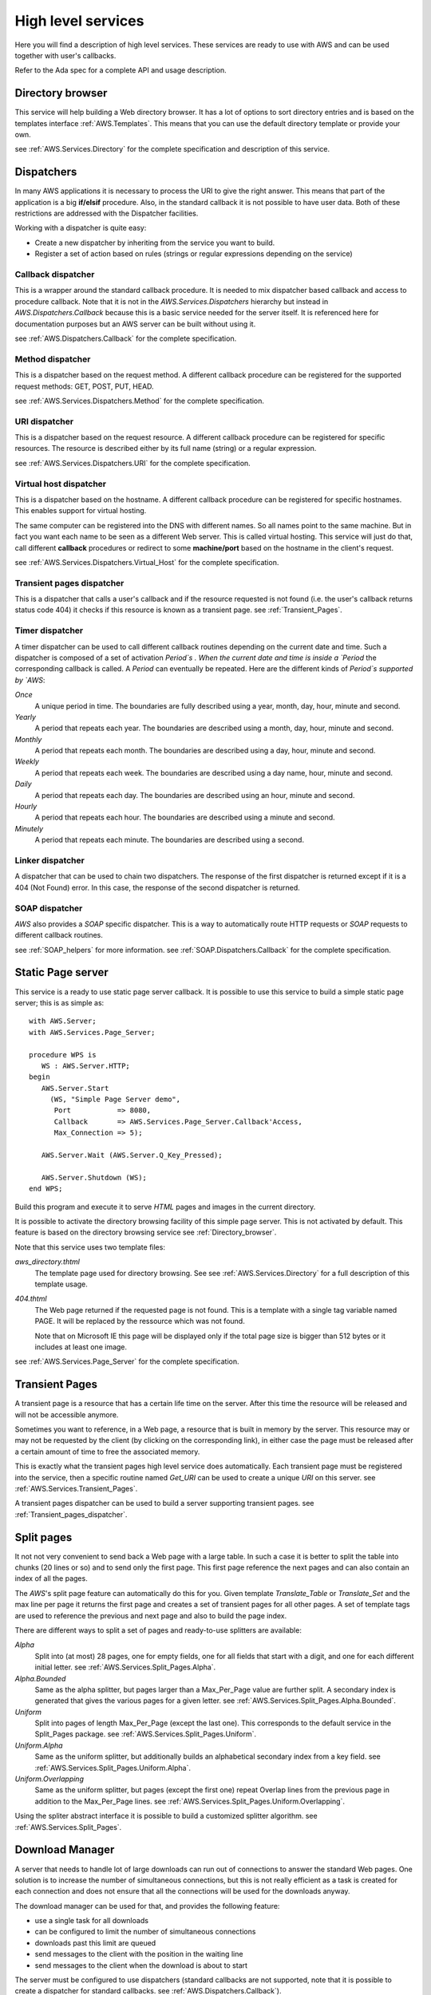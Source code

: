 .. _High_level_services:

.. highlight:: ada

*******************
High level services
*******************

Here you will find a description of high level services. These services are
ready to use with AWS and can be used together with user's callbacks.

Refer to the Ada spec for a complete API and usage description.

.. _Directory_browser:

Directory browser
=================

.. index:: Directory browser

This service will help building a Web directory browser. It has a lot
of options to sort directory entries and is based on the templates
interface :ref:`AWS.Templates`. This means that you can use the
default directory template or provide your own.

see :ref:`AWS.Services.Directory` for the complete specification and description of this service.

.. _Dispatchers:

Dispatchers
===========

.. index:: Dispatchers

In many AWS applications it is necessary to process the URI to give the
right answer. This means that part of the application is a big
**if/elsif** procedure. Also, in the standard callback it is not possible
to have user data. Both of these restrictions are addressed with the
Dispatcher facilities.

Working with a dispatcher is quite easy:

* Create a new dispatcher by inheriting from the service you want
  to build.
* Register a set of action based on rules (strings or regular
  expressions depending on the service)

.. _Callback_dispatcher:

Callback dispatcher
-------------------

.. index:: Dispatchers callback
.. index:: Callback, dispatcher

This is a wrapper around the standard callback procedure. It is needed
to mix dispatcher based callback and access to procedure
callback. Note that it is not in the `AWS.Services.Dispatchers`
hierarchy but instead in `AWS.Dispatchers.Callback` because this is a
basic service needed for the server itself. It is referenced here for
documentation purposes but an AWS server can be built without using it.

see :ref:`AWS.Dispatchers.Callback` for the complete specification.

.. _Method_dispatcher:

Method dispatcher
-----------------

.. index:: Dispatchers method
.. index:: method, dispatcher

This is a dispatcher based on the request method. A different callback
procedure can be registered for the supported request methods: GET,
POST, PUT, HEAD.

see :ref:`AWS.Services.Dispatchers.Method` for the complete specification.

.. _URI_dispatcher:

URI dispatcher
--------------

.. index:: Dispatchers URI
.. index:: URI, dispatcher

This is a dispatcher based on the request resource. A different callback
procedure can be registered for specific resources. The resource is
described either by its full name (string) or a regular expression.

see :ref:`AWS.Services.Dispatchers.URI` for the complete specification.

.. _Virtual_host_dispatcher:

Virtual host dispatcher
-----------------------

.. index:: Dispatchers virtual host
.. index:: virtual host, dispatcher

This is a dispatcher based on the hostname. A different callback
procedure can be registered for specific hostnames. This enables support for
virtual hosting.

The same computer can be registered into the DNS with different
names. So all names point to the same machine. But in fact you want
each name to be seen as a different Web server. This is called virtual
hosting. This service will just do that, call different **callback**
procedures or redirect to some **machine/port** based on the hostname
in the client's request.

see :ref:`AWS.Services.Dispatchers.Virtual_Host` for the complete specification.

.. _Transient_pages_dispatcher:

Transient pages dispatcher
--------------------------

.. index:: Dispatchers Transient pages
.. index:: transient pages, dispatcher

This is a dispatcher that calls a user's callback and if the resource
requested is not found (i.e. the user's callback returns status code
404) it checks if this resource is known as a transient
page. see :ref:`Transient_Pages`.

.. _Timer_dispatcher:

Timer dispatcher
----------------

.. index:: Dispatchers Timer
.. index:: timer, dispatcher

A timer dispatcher can be used to call different callback routines
depending on the current date and time. Such a dispatcher is composed of
a set of activation `Period`s . When the current date and time is
inside a `Period` the corresponding callback is called. A
`Period` can eventually be repeated. Here are the different kinds
of `Period`s supported by `AWS`:

*Once*
  A unique period in time. The boundaries are fully described using a
  year, month, day, hour, minute and second.

*Yearly*
  A period that repeats each year. The boundaries are described using a
  month, day, hour, minute and second.

*Monthly*
  A period that repeats each month. The boundaries are described using a
  day, hour, minute and second.

*Weekly*
  A period that repeats each week. The boundaries are described using a
  day name, hour, minute and second.

*Daily*
  A period that repeats each day. The boundaries are described using an
  hour, minute and second.

*Hourly*
  A period that repeats each hour. The boundaries are described using a
  minute and second.

*Minutely*
  A period that repeats each minute. The boundaries are described using
  a second.

.. _Linker_dispatcher:

Linker dispatcher
-----------------

.. index:: Dispatchers Linker
.. index:: linker, dispatcher

A dispatcher that can be used to chain two dispatchers. The response
of the first dispatcher is returned except if it is a 404 (Not Found)
error. In this case, the response of the second dispatcher is returned.

.. _SOAP_dispatcher:

SOAP dispatcher
---------------

.. index:: Dispatchers SOAP
.. index:: SOAP, dispatcher

`AWS` also provides a `SOAP` specific dispatcher. This is a way to
automatically route HTTP requests or `SOAP` requests to different
callback routines.

see :ref:`SOAP_helpers` for more information.
see :ref:`SOAP.Dispatchers.Callback` for the complete specification.

.. _Static_Page_server:

Static Page server
==================

.. index:: Static Page server
.. index:: Simple Page server
.. index:: Page server

This service is a ready to use static page server callback. It
is possible to use this service to build a simple static page server;
this is as simple as::

 with AWS.Server;
 with AWS.Services.Page_Server;

 procedure WPS is
    WS : AWS.Server.HTTP;
 begin
    AWS.Server.Start
      (WS, "Simple Page Server demo",
       Port           => 8080,
       Callback       => AWS.Services.Page_Server.Callback'Access,
       Max_Connection => 5);

    AWS.Server.Wait (AWS.Server.Q_Key_Pressed);

    AWS.Server.Shutdown (WS);
 end WPS;

Build this program and execute it to serve `HTML` pages and images
in the current directory.

It is possible to activate the directory browsing facility of this
simple page server. This is not activated by default. This feature
is based on the directory browsing service see :ref:`Directory_browser`.

Note that this service uses two template files:

*aws_directory.thtml*
  The template page used for directory browsing. See
  see :ref:`AWS.Services.Directory` for a full description of this
  template usage.

*404.thtml*
  The Web page returned if the requested page is not found. This is a
  template with a single tag variable named PAGE. It will be replaced by
  the ressource which was not found.

  Note that on Microsoft IE this page will be displayed only if the total
  page size is bigger than 512 bytes or it includes at least one image.

see :ref:`AWS.Services.Page_Server` for the complete specification.

.. _Transient_Pages:

Transient Pages
===============

.. index:: transient pages
.. index:: pages, transient

A transient page is a resource that has a certain life time on the
server. After this time the resource will be released and will not be
accessible anymore.

Sometimes you want to reference, in a Web page, a resource that is built
in memory by the server. This resource may or may not be requested by the
client (by clicking on the corresponding link), in either case the page must
be released after a certain amount of time to free the associated memory.

This is exactly what the transient pages high level service does
automatically. Each transient page must be registered into the
service, then a specific routine named `Get_URI` can be used to create
a unique `URI` on this server. see :ref:`AWS.Services.Transient_Pages`.

A transient pages dispatcher can be used to build a server supporting
transient pages. see :ref:`Transient_pages_dispatcher`.

.. _Split_pages:

Split pages
===========

.. index:: split pages
.. index:: pages, split

It not not very convenient to send back a Web page with a large
table. In such a case it is better to split the table into chunks (20
lines or so) and to send only the first page. This first page reference the
next pages and can also contain an index of all the pages.

The `AWS`'s split page feature can automatically do this for
you. Given template `Translate_Table` or `Translate_Set` and the
max line per page it returns the first page and creates a set of
transient pages for all other pages. A set of template tags are used
to reference the previous and next page and also to build the page index.

There are different ways to split a set of pages and ready-to-use
splitters are available:

*Alpha*
  Split into (at most) 28 pages, one for empty fields, one for all fields
  that start with a digit, and one for each different initial letter.
  see :ref:`AWS.Services.Split_Pages.Alpha`.

*Alpha.Bounded*
  Same as the alpha splitter, but pages larger than a Max_Per_Page value
  are further split.
  A secondary index is generated that gives the various pages for a given
  letter. see :ref:`AWS.Services.Split_Pages.Alpha.Bounded`.

*Uniform*
  Split into pages of length Max_Per_Page (except the last one). This
  corresponds to the default service in the Split_Pages package.
  see :ref:`AWS.Services.Split_Pages.Uniform`.

*Uniform.Alpha*
  Same as the uniform splitter, but additionally builds an alphabetical
  secondary index from a key field.
  see :ref:`AWS.Services.Split_Pages.Uniform.Alpha`.

*Uniform.Overlapping*
  Same as the uniform splitter, but pages (except the first one)
  repeat Overlap lines from the previous page in addition to the
  Max_Per_Page lines. see :ref:`AWS.Services.Split_Pages.Uniform.Overlapping`.

Using the spliter abstract interface it is possible to build a
customized splitter algorithm. see :ref:`AWS.Services.Split_Pages`.

.. _Download_Manager:

Download Manager
================

.. index:: Download Manager

A server that needs to handle lot of large downloads can run out of
connections to answer the standard Web pages. One solution is to increase the
number of simultaneous connections, but this is not really efficient
as a task is created for each connection and does not ensure that all
the connections will be used for the downloads anyway.

The download manager can be used for that, and provides the following
feature:

* use a single task for all downloads
* can be configured to limit the number of simultaneous connections
* downloads past this limit are queued
* send messages to the client with the position in the waiting line
* send messages to the client when the download is about to start

The server must be configured to use dispatchers (standard callbacks
are not supported, note that it is possible to create a dispatcher for
standard callbacks. see :ref:`AWS.Dispatchers.Callback`).

To start the download manager you need to pass the main server
dispatcher object. The start routine will return a new dispatcher,
linked with the download server specific dispatcher, that must be used
to start the standard Web server. See the comments in
see :ref:`AWS.Services.Download`.

To queue a download request in the download manager you just need to
create a stream object (can be any kind of stream, see
`AWS.Resources.Streams.*`) for the resource to download.

The download manager needs two templates files:

*aws_download_manager_waiting.thtml*
  This template is used for sending a message to the client when the
  request is on the waiting line. The tags defined in this template file
  are:

  *NAME*
    the name of the resource to download (the filename), this is the
    default filename used for the client side save dialog.

  *RES_URI*
    the URI used to access the resource.

  *POSITION*
    the position in the waiting line (not counting the clients being currently
    served).

*aws_download_manager_start.thtml*
  This template is used for sending a message to the client when the
  download is about to start (the request is out of the waiting
  line). The tags defined in this template file are:

  *NAME*
    as above

  *RES_URI*
    as above

.. highlight:: xml

It is important to note that those templates must be reloaded
periodically. The best way to do that in the context of an `HTML`
document is to use a meta-tag. For example to refresh the page every
two seconds::

 <meta http-equiv="refresh" content="2">

The templates could look like:

*aws_download_manager_waiting.thtml*

::

  <!DOCTYPE HTML PUBLIC "-//W3C//DTD HTML 4.01//EN"
   "http://www.w3.org/TR/html4/strict.dtd">
    <html>
      <head>
        <meta http-equiv="refresh" content="2">
        <title>Download Manager - waiting</title>
      </head>
      <body>
        <p>Waiting for downloading @_NAME_@
        <p>Position in the waiting line @_POSITION_@
      </body>
    </html>

*aws_download_manager_start.thtml*

::

  <!DOCTYPE HTML PUBLIC "-//W3C//DTD HTML 4.01//EN"
   "http://www.w3.org/TR/html4/strict.dtd">
    <html>
      <head>
        <meta http-equiv="refresh" content="2">
        <title>Download Manager - waiting</title>
      </head>
      <body>
        <p>Waiting for downloading @_NAME_@
        <p>The download will start in a moment
      </body>
    </html>

.. _Web_Elements:

Web Elements
============

.. index:: Web Elements

`AWS` provides some components to help in creating nice looking Web
interfaces. It is possible to browse these Web Elements using the
`web_elements` demo. Just launch this Web application from the
demos directory and turn your Web browser to
`http://localhost:2400 <http://localhost:2400>`_.

Currently `AWS` provides:

* Notebooks (based on CSS)
* CSS Menu
* Rounded boxes
* Ajax

All of them are based on templates that can be easily reused in other
applications. The first three are best described by the Web Elements
demos as they are 100% design. The `Ajax` one is a bit more complex, we
will present its use in the following section.

.. _Installation:

Installation
------------

.. index:: we_icons
.. index:: we_js

To ease integration we have used the following design:

* Sub-directories found in the `AWS`'s web_elements directory
  are self contained. The content must be copied into the project. Note
  that the icons and javascripts directories contain the
  icons and javascripts code shared by all web elements and must also be
  copied, see below.

* Each graphic elements (icons) is referenced in the templates with the
  alias `/we_icons/<icon_name>`. So users must provide the right alias
  ("`/we_icons/`") in the  Web server.

* Each JavaScripts code is referenced in the templates with the
  alias `/we_js/<script>`. So users must provide the right alias
  (`"/we_js/"`) in the  Web server.

.. _Ajax:

Ajax
----

.. index:: Ajax
.. index:: aws_action_replace.tjs
.. index:: aws_action_clear.tjs

First of all, `Ajax` stand for
*Asynchronous JavaScript language and XML*, and is not well defined
at the moment. `Ajax` is on one side able to send HTTP requests
to the Web server and on the other side able to manipulate directly the Web
browser's `DOM` tree. On the `DOM` it can add, remove or
replace `XML` nodes. So, it is possible to change the content of
a Web page without reloading it from the server.

Most importantly, `Ajax` changes the way Web applications are
thought from **page** based to **event** based.

As implemented in `AWS`, `Ajax` support comes as a set of
`JavaScript` templates. Using those templates there is no need to
know `JavaScript` (except for the `JavaScript` event names) and it
makes `Ajax` programming easier. Two actions are provided,
one for replacing and another for clearing part of a web page's content.

.. _Steps_to_do_Ajax:

Steps to do Ajax
^^^^^^^^^^^^^^^^

What are the steps to do `Ajax` ?

Remember, do not think about a Web page but rather a specific widget
(`HTML` fragments) with an associated event and action.

* Include the AWS/Ajax support file

  This is the `AWS/Ajax` runtime, it contains `JavaScript`
  code needed for the `AWS/Ajax` support.

* Create the Web widgets/forms

  There is nothing special here, use your favorite Web designer tool.

* Create the Web area

  Using some `HTML` <div> tags we create areas where we will place
  `HTML` fragments later. For example when clicking on a button
  (described above) in our Web interface we want to display a new form
  in this area.

* Name the widgets/forms/area using the id="name" attribute

  Give a different name to the widgets using id="name". This name will
  later be used to identify the widgets on which the event and
  corresponding action must be placed. We do not want to clutter the Web
  design with `JavaScript` code like `onclick="dothis()"` or
  `onchange="dothat()"`.

* Add the proper event/action to the widgets using the AWS/Ajax templates

  This is the interresting part. At this point we link events/actions
  to the widgets and specify in which area the results sent by the
  server will be placed.

This is not the only way to do `Ajax`, but a simple
approach that works well with the `AWS/Ajax` templates.

.. _Basic_Ajax_support:

Basic Ajax support
^^^^^^^^^^^^^^^^^^

This section describes the `AWS/Ajax` support where the answer from the
server is an `HTML` fragment. This basic support is designed to
be used for migration of a Web server to `Ajax`. For new
applications, it is worth considering using the XML based Ajax support,
see :ref:`XML_based_Ajax`.

Let's have a very simple example:

* The AWS/Ajax runtime support

  ::

   @@INCLUDE@@@ aws.tjs

  Must be included into every Web page's `<head>` tag.

* The widget: a button

  ::

   <input id="clickme" type="button" value="Clik Me">

* The result area: a div

  ::

   <div id="placeholder">... result here ...</div>

* The AWS/Ajax

  ::

   @@INCLUDE@@ aws_action_replace.tjs onclick clickme placeholder

  Basically it places an **onclick** attribute (the event) in the `HTML`
  `<input>` identified as **clickme** (the action) above. Here is
  what happens when the button is clicked:

  * the "/onclick$clickme" HTTP request is sent to the server
  * asynchronously waits for the answer, when received places the
    message body into the `<div>` **placeholder**.

.. highlight:: ada

On the server side the code would look like this::

 function Callback (Request : in Status.Data) return Response.Data is
    URI : constant String := Status.URI (Request);
 begin
    if URI = "/clickme" then
       return Response.Build (MIME.Text_HTML, "you click me!");
    ...

So when the button is clicked the string **"you click me!"** will replace
the **"... result here ..."** string of the place holder div above.

This is a simple and very limited example as there is no parameter
passed to the `HTTP` request. In real Web applications it is necessary
to send a context with the request. This can be either the value of
other widgets or all values of widgets' form.

.. highlight:: xml

References to widgets or forms can be passed to the
:file:`aws_action_replace.tjs` template starting with the 5th
parameter::

 <input id="field" type="text" value="default value">

 ...

 @@INCLUDE@@ aws_action_replace.tjs (onclick clickme placeholder 5=>field)

or::

 <form id="small_form" name="small_form">
 ...
 </form>

 @@INCLUDE@@ aws_action_replace.tjs (onclick clickme placeholder 5=>*mall_form)

Note that the `onclick` event is only one of the possible
`JavaScript` event on a `button`. It is possible to used
any supported event, for example on an `HTML` `<select>` widget
it is common to map the action to the `onchange` event.

`AWS` also provides support for clearing an area or a widget
content (like an input)::

 @@INCLUDE@@ aws_action_clear.tjs (onclick, clear, field)

This simple action adds the **onclick** event to the **clear** button
to erase the content of the **field** widget.

.. _XML_based_Ajax:

XML based Ajax
^^^^^^^^^^^^^^

In many cases you'll want to update and/or clear multiple areas in your
Web interface. With the templates above only a single action is
possible. `AWS` provides support for `XML` based answers. In
this `XML` documents it is possible to:

* replace an area with a new content::

   <replace id="item_id">new text</replace>

* clear an area::

   <clear id="item_id"/>

* add an item into a select widget::

   <select action="add" id="item_id"
           option_value="value" option_content="content"/>

* remove an item from a select widget::

   <select action="delete" id="item_id" option_value="value"/>

* select a specific item in a select widget::

   <select action="select" id="item_id" option_value="value"/>

* clear a select widget (remove all items)::

   <select action="clear" id="item_id"/>

* select a radio button::

   <radio action="select" id="item_id"/>

* check a checkbox::

   <check action="select" id="item_id"/>

* clear a checkbox::

   <check action="clear" id="item_id"/>

* call another URL::

   <get url="http://thishost/action">
     <parameters value="name=Ajax"/>
     <field id="input1"/>
   </get>

  This will send the following request::

   http://thishost/action?name=Ajax&input1=<val_input1>

  Where **val_input1** is the current value of the **input1** input
  widget. The result must be an `XML/Ajax` document that will be parsed.

* make a list sortable::

   <make_sortable>
     <list id="firstlist"/>
     <list id="secondlist"/>
   </make_sortable>

  Here **firstlist** and **secondlist** are **id** of `UL` elements. It is
  possible to specified as many list id as needed. A drag and drop is
  then possible for all elements in those lists. It is then possible to
  reference such list by passing the list id as a field to the
  template. Items on those list will be serialized and passed to the `AWS`
  callback. Note that for the serialization to work properly, each
  `LI` elements must be given the id of the list and then the value
  we want to pass::

   <ul id="firstlist">
     <li id="firstlist_red">Red</li>
     <li id="firstlist_green">Green</li>
     <li id="firstlist_blue">Blue</li>
   </ul>

  The serialization will send each value on this list using a
  multi-valued parameter named **firstlist[]**::

   http://server?firstlist[]=red&firstlist[]=green&firstlist[]=blue

* make a list not sortable::

   <destroy_sortable>
     <list id="firstlist"/>
     <list id="secondlist"/>
   </destroy_sortable>

  Remove the sortable properly from the specified lists.

* redirect to another URL::

   <location url="http://thishost/go_there"/>

  Redirect the browser to the specified URL.

* refresh the current page::

   <refresh/>

  Refresh the current page as if the Web Browser refresh button was pressed.

* add a CSS style to a given node::

   <apply_style id="node_id">
     <attribute id="display" value="none"/>
   </apply_style>

  Add the CSS style `display:none` to the **node_id** element. It
  is possible to specify multiple attributes if needed.

* make an entry disabled or enabled::

   <disabled id="item_id" value="true/false"/>

* make an entry read-only or writable::

   <read_only id="item_id" value="true/false"/>

* reset a form::

   <reset id="form_id"/>

Here is an example of such XML document::

 <?xml version="1.0" encoding="UTF-8" ?>
 <response>
   <replace id="xml_status_bar">Fill Widgets...</replace>
   <replace id="text1">Response from XML</replace>
   <replace id="text2">Another response for text2</replace>
   <replace id="input1">tag is input1</replace>
   <replace id="input2">tag is input2</replace>
   <select action="add" id="xmlsel" option_value="one" option_content="1"/>
   <select action="add" id="xmlsel" option_value="two" option_content="2"/>
   <select action="add" id="xmlsel" option_value="three" option_content="3"/>
   <select action="select" id="xmlsel" option_value="two"/>
   <radio action="select" id="radio1"/>
   <check action="select" id="check1"/>
   <check action="select" id="check3"/>
   <check action="clear" id="check2"/>
 </response>

To register an `Ajax` action to a specific tag id a macro can be
used. It is named `JS_ACTION` and defined in :file:`ajax_api.tjs`.
The usage is similar to what is described in the previous section
(see :ref:`Basic_Ajax_support`) except that in this case we use a macro
instead of an include file and we do not have to pass the placeholder.

Let's revisit the first example above to use the `XML`
`Ajax` support.

* The AWS/Ajax runtime support::

   @@INCLUDE@@@ aws.tjs

  Must be included in every Web page's `<head>` tag.

* The AWS/Ajax API::

   @@INCLUDE@@@ ajax_api.tjs

  Must be included at least once during an application life-time. It
  gives access to the `JS_ACTION` macro.

* The widget: a button::

   <input id="clickme" type="button" value="Clik Me">

* The result area: a div::

   <div id="placeholder">... result here ...</div>

* The AWS/Ajax::

   @_JS_ACTION(onclick, clickme)_@

  Basically it places an **onclick** attribute (the event) in the `HTML`
  `<input>` identified as **clickme** (the action) above. Here is
  what happens when the button is clicked:

  * the "/onclick$clickme" HTTP request is sent to the server
  * asynchronously waits for the XML answer, when received parses the
    answer and perform the actions according to the `XML` content.

To set the placeholder with "**new text**", the `XML` document
returned by the server must be::

 <?xml version="1.0" encoding="UTF-8" ?>
 <response>
   <replace id="placeholder">new text</replace>
 </response>

If we want also to clear the input field named **field** and to select the
radio button named **radio1** we must return::

 <?xml version="1.0" encoding="UTF-8" ?>
 <response>
   <replace id="placeholder">new text</replace>
   <clear id="field"/>
   <radio action="select" id="radio1"/>
 </response>

This is by far the most flexible solution as it is possible to return, from the
server, a structured answer.

A final comment, if the text returned by the server to replace a
specific area is an `HTML` fragment, the content must be placed into a
`CDATA` tag::

 <?xml version="1.0" encoding="UTF-8" ?>
 <response>
   <replace id="item_id">
     <![CDATA[ *HTML CODE HERE* ]]>
   </replace>
 </response>

.. _Advanced_Ajax:

Advanced Ajax
^^^^^^^^^^^^^

Finally, if this is not enough because you need to use some specific
`JavaScript` code, `AWS` provides a macro named
`BIND_JS` to add an event to a specific widget, the action being
the name of a `JavaScript` routine.

This macro together with the :file:`aws_func_replace.tjs`,
:file:`aws_func_clear.tjs` templates and the :file:`JS_ACTION` macro can
be used to chain multiple actions. Those templates are the function
body used by the corresponding templates :file:`aws_action_replace.tjs`,
:file:`aws_action_clear.tjs`.

Suppose you want to clear a widget, change the content of another one
and call one of your specific `JavaScript` routines when clicking on
a button. It is not possible to have mutiple `onclick` events on
the same widget, the solution is the following:

* Create the JavaScript routine to do the job

  For this in the the body of the `clear_replace()` JavaScript
  routine we place::

   function clear_replace()
   {
     @@INCLUDE@@ aws_func_replace.tjs (clickme placeholder 4=>field)
     @@INCLUDE@@ aws_func_clear.tjs (area)
     call_this_routine();
   }

  Then to add the event on the widget::

   @_BIND_JS(onclick, clickme clear_replace)_@

Furthermore, it is possible to pass (as the parameter number 20) a
routine to call after a specific action to all templates and to the
`JS_ACTION` macro. This is another way to chain multiple actions
for a single event.

Note that all `AWS/Ajax` templates and the :file:`ajax_api.tjs`
file have a set of comments at the start explaining in details the
usage of each parameter.

.. _Web_Blocks:

Web Blocks
==========

.. index:: Web Blocks

The `AWS.Services.Web_Block` hierarchy contains an API useful for
keeping context on Web pages. It has been designed to be able to split
a Web application into a set of independent blocks that can be put
together in the same Web page. The context is then useful as it is
passed and known by each individual block. Note that this is different
than the session as a session is global to the current Web browser
whereas the context can be different for each individual web pages
opened.

Instead of parsing a whole page using the `AWS.Templates` API the web blocks
are registered independently using `AWS.Services.Web_Block.Registry`.
The block is registered together with its templates and the callback to use
to get user's data for this specific block with the given context.

So using this API, instead of having a set of callbacks returning an
`AWS.Response.Data` and where the final rendering is to be done
by the client code, we have a set of callbacks that returns a
`Translate_Set`. The client just has to fill the set with the
data corresponding to the actual request and possibly using the
context. The final rendering is done by the provided services in
`Web_Block.Registry`.

Note that all Web pages must also be registered into the registry
to ensure that the context identification is properly kept. The context
identification is injected into the Web pages transparently for the
end-user when using `Ajax`.

.. _Web_Block_example:

Web Block example
-----------------

Let's have a simple example, a page containing a single block with a
tag (@_COUNTER_@) which is incremented by one each time it is
used. The code can be found in :file:`demos/web_block`.

First create the following HTML fragment and place it into
:file:`counter.thtml`::

 <p>@_COUNTER_@</p>

Then create the main page and place it into :file:`page.thtml`. The
important part is the @_CTX_WB_@ tag which is passed to the link. This
tag is the context identifier, it must be passed to each request. Note
that this is automatically done when using the `Ajax` framework
(see :ref:`Web_Block_and_Ajax`)::

 <html>
   <head>
     <title>Main Page</title>
   </head>
   <body>
     <p>This is the main page, bellow is a simple counter</p>
     <p>@_COUNTER_@</p>
     <a href="/?CTX_WB=@_CTX_WB_@>Next</a>
   </body>
 </html>

.. highlight:: ada

The `Web_Callbacks` package contains the application callbacks::

 with AWS.Response;
 with AWS.Status;
 with AWS.Templates;
 with AWS.Services.Web_Block.Context;

 package Web_Callbacks is

    use AWS;
    use AWS.Services;

    function Main (Request : in Status.Data) return Response.Data;
    --  Main callback which handle the home page

    procedure Counter
      (Request      : in              Status.Data;
       Context      : not null access Web_Block.Context.Object;
       Translations : in out          Templates.Translate_Set);
    --  The callback handling the counter web block

 end Web_Callbacks;

Last part is to actually implement the `Counter` callback. Here
is a possible implementation making use of the context to keep the
counter state::

 with AWS.Utils;
 with AWS.Messages;
 with AWS.MIME;
 with AWS.Services.Web_Block.Registry;

 package body Web_Callbacks is

    -------------
    -- Counter --
    -------------

    procedure Counter
      (Request      : in              Status.Data;
       Context      : not null access Web_Block.Context.Object;
       Translations : in out          Templates.Translate_Set)
    is
       N : Natural := 0;
    begin
       if Context.Exist ("N") then
          N := Natural'Value (Context.Get_Value ("N"));
       end if;

       N := N + 1;
       Context.Set_Value ("N", Utils.Image (N));

       Templates.Insert
         (Translations, AWS.Templates.Assoc ("COUNTER", N));
    end Counter;

    ----------
    -- Main --
    ----------

    function Main (Request : in Status.Data) return Response.Data is
       URI : constant String := Status.URI (Request);
    begin
       return Web_Block.Registry.Build
         (Key          => URI,
          Request      => Request,
          Translations => Set);
    end Main;

 end Web_Callbacks;

Finally, we write the main procedure::

 with Ada.Text_IO;

 with AWS.Server;
 with AWS.Services.Web_Block.Registry;

 with Web_Callbacks;

 procedure Web_Block is

    use Ada;
    use AWS;
    use AWS.Services;

    HTTP : AWS.Server.HTTP;

 begin
    --  First we register the main page and the counter block

    Services.Web_Block.Registry.Register ("/", "page.thtml", null);

    Services.Web_Block.Registry.Register
      ("COUNTER", "counter.thtml",
       Web_Callbacks.Counter'Access, Context_Required => True);

    --  Then we just start the server

    Server.Start (HTTP, "web_block", Web_Callbacks.Main'Access);

    Text_IO.Put_Line ("Press Q to terminate.");

    Server.Wait (Server.Q_Key_Pressed);

    Server.Shutdown (HTTP);
 end Web_Block;

Compile and run the server. Then connect to the server and click on
next. The counter will be incremented by one each time.

.. _Web_Block_and_Ajax:

Web Block and Ajax
------------------

The Web Block framework has really been designed to be used with
`Ajax`. It is the only way to gain the full power of the Web Block
framework.

For the complete code, see `demos/web_block_ajax`.

.. highlight:: xml

When using `Ajax` it is not needed to explicitly pass the context
identification to every link. This is done automatically by the
framework. So the main page will look like this::

 @@INCLUDE@@ ../../web_elements/javascripts/ajax_api.tjs
 <html>
   <head>
     <title>Main Page</title>
     @@INCLUDE@@ ../../web_elements/javascripts/aws.tjs
   </head>
   <body>
     <p>This is the main page, bellow is a simple counter</p>
     @_WIDGET_COUNTER_@
   </body>
 </html>

The counter widget is on :file:`widget_counter.thtml`::

 <!-- implementation of a simple counter widget -->
 <p><div id="counter">@_COUNTER_@</div></p>
 <a id="next" href="/">Next</a>
 @_JS_ACTION(onclick, next)_@

For the `Ajax` part, see :ref:`Ajax`.

.. highlight:: ada

We now have one more register call for registering the `next` button
`Ajax` callback, and a callback named `Widget_Counter` for
displaying the block::

 Services.Web_Block.Registry.Register
   ("WIDGET_COUNTER", "widget_counter.thtml",
    Web_Callbacks.Widget_Counter'Access);

 Services.Web_Block.Registry.Register
   ("/onclick$next", "r_widget_counter.txml",
    Web_Callbacks.Onclick_Next'Access,
    Content_Type     => MIME.Text_XML,
    Context_Required => True);

.. highlight:: xml

The `next` `Ajax` button is using an XML based response which
is defined in :file:`r_widget_counter.txml`::

 <?xml version="1.0" encoding="UTF-8" ?>
 <response>
   <replace id="counter">@_COUNTER_@</replace>
 </response>

.. highlight:: ada

The `Widget_Counter` callbacks just have to set the
`COUNTER` tag variable to the corresponding value. This is used to
display the block. The `Ajax` callback `Onclick_Next` has to
increment the counter and set the `COUNTER` tag variable, a simple
implementation is::

 procedure Onclick_Next
   (Request      : in              Status.Data;
    Context      : not null access Web_Block.Context.Object;
    Translations : in out          Templates.Translate_Set)
 is
    N : Natural := 0;
 begin
    if Context.Exist ("N") then
       N := Natural'Value (Context.Get_Value ("N"));
    end if;

    N := N + 1;

    Context.Set_Value ("N", Utils.Image (N));

    Templates.Insert
      (Translations, Templates.Assoc ("COUNTER", N));
 end Onclick_Next;

The framework will then call `Onclick_Next` when pressing the
`Next` button. This routine increments N by one sending back a
response based on `r_widget_counter.txml`. Finally, the client
browser will parse this XML response and do the corresponding actions.

.. _Web_Block_and_templates2ada:

Web Block and templates2ada
---------------------------

For the complete code, see `demos/web_block_ajax_templates`.

It is possible to use the `Templates_Parser's templates2ada` tool for
generating the callbacks register calls. This ensures that all tags on the
application Web Pages have a corresponding callback.

.. highlight:: xml

The code is almost identical to the standard `Ajax` example above. The
main difference is that we need to use a naming convention for the
blocks. This way we can generate automatically the corresponding
callbacks using a template. A common convention is to add `LAZY_` as
prefix for the name of the blocks. With this convention the main page
template is::

 @@INCLUDE@@ ../../web_elements/javascripts/ajax_api.tjs
 <html>
   <head>
     <title>Main Page</title>
     @@INCLUDE@@ ../../web_elements/javascripts/aws.tjs
   </head>
   <body>
     <p>This is the main page, bellow is a simple counter</p>
     @_LAZY_WIDGET_COUNTER_@
   </body>
 </html>

.. highlight:: ada

We need also modify the standard :file:`templates.tads` as distributed
with the `Templates_Parser`. Here is the interesting part::

 @@SET@@ PACKAGE = WBlocks

 ...

 with AWS.MIME;
 with AWS.Services.Web_Block.Registry;
 with Web_Callbacks;

 @@TABLE@@
 with @_PACKAGE_@.@_CAPITALIZE:REPLACE_ALL(\\./_):BASENAME_@;
 @@END_TABLE@@

 package body @_PACKAGE_@ is

    use AWS;

    package body Lazy is

       --------------
       -- Register --
       --------------

       procedure Register is
          use AWS.Services;
       begin
          --  Register blocks
          @@TABLE@@
          @@IF@@ @_UPPER:SLICE(1..5):VARIABLE_LIST_@ = "LAZY_"
          Web_Block.Registry.Register
            ("@_VARIABLE_LIST_@",
             "@_LOWER:REPLACE_ALL(LAZY_/):VARIABLE_LIST_@.thtml",
             Web_Callbacks.@_CAPITALIZE:REPLACE_ALL(LAZY_/):VARIABLE_LIST_@'Access);
          @@END_IF@@
          @@END_TABLE@@

          --  Register Ajax
          @@TABLE@@
          @@TABLE@@
            @@IF@@ not @_IS_EMPTY:AJAX_EVENT_@
          Services.Web_Block.Registry.Register
            ("/@_AJAX_EVENT_@$@_AJAX_ACTION_@",
             @_PACKAGE_@.R_@_CAPITALIZE:REPLACE_ALL(\\./_):AJAX_FILE_@.Template,
             Web_Callbacks.@_CAPITALIZE:AJAX_EVENT_@@_UNDERSCORE_@@_CAPITALIZE:AJAX_ACTION_@'Access,
             Content_Type     => MIME.Text_XML,
             Context_Required => True);
            @@END_IF@@
          @@END_TABLE@@
          @@END_TABLE@@
       end Register;
    end Lazy;
 end @_PACKAGE_@;

Basically this is to write a register call for every template's
tag starting with `LAZY_`. The second section is to write a
register call for every `Ajax` event. All callbacks are expected to be in
a package named `Web_Callbacks`. It is of course possible to change
this template to reference callbacks for blocks and `Ajax` in separate
packages. The use of a template here is very flexible.

Now let's parse the application HTML and XML templates and create the
corresponding Ada specs and register calls::

 $ templates2ada -d . -o code.ada -t templates.tada -e .thtml -e .txml
 $ gnatchop code.ada

Look at the generated code below, it properly register the
`Widget_Counter` callback to be used for rendering
`LAZY_WIDGET_COUNTER` using the :file:`widget_counter.thtml`. So
we have a tight coupling between the code and the template file. If
the tag is renamed in the template file the application will not
compile anymore. The same is true for `Ajax` callbacks, every
`Ajax` action put in a template file needs a corresponding
callback in Ada. This greatly helps keeping the application code
synchronized::

 procedure Register is
    use AWS.Services;
 begin
    Web_Block.Registry.Register
      ("LAZY_WIDGET_COUNTER",
       "widget_counter.thtml",
       Web_Callbacks.Widget_Counter'Access);
    Services.Web_Block.Registry.Register
      ("/onclick$next",
       WBlocks.R_Widget_Counter.Template,
       Web_Callbacks.Onclick_Next'Access,
       Content_Type     => MIME.Text_XML,
       Context_Required => True);
 end Register;

In the main, it is just now required to register the Web pages and to
call the generated `Register` procedure::

 Services.Web_Block.Registry.Register ("/", "page.thtml", null);

 WBlocks.Lazy.Register;

Moreover, an Ada spec containing reference for the tag names is
generated for every HTML and XML template file. All tags can be
referenced using those specs, it is not needed to use string
literal in the application. Again, this ensures that a tag which is
renamed or deleted is detected at compilation time. For example the
`Widget_Counter` callback can be rewritten as follow::

 procedure Widget_Counter
   (Request      : in              Status.Data;
    Context      : not null access Web_Block.Context.Object;
    Translations : in out          Templates.Translate_Set)
 is
    N : Natural := 0;
 begin
    if Context.Exist ("N") then
       N := Natural'Value (Context.Get_Value ("N"));
    end if;

    Templates.Insert
      (Translations, Templates.Assoc (WBlocks.Widget_Counter.COUNTER, N));
 end Widget_Counter;

.. _Web_Cross-References:

Web Cross-References
====================

.. index:: webxref
.. index:: web cross-references

When building an `Ajax` Web applications it is required to give ids to
web elements to be able to reference them. It is also quite common to
use CSS to give such and such item a specific style. After some time
it is quite difficult to keep track of all those ids. This services helps
answer if they are all used, or we reference an id that does not exist
anymore.

`webxref` has been designed to help finding such problems.

The files kinds handled are:

*.css*, *.tcss*
  A CSS (or template CSS file). Ids and classes inside are recorded as
  CSS definitions.

*.xml*, *.html*, *.thtml*
  A meta-language document. Ids and classes inside are recorded as
  referencing a CSS definition and meta-language definition.

*.txml*
  An `Ajax` response file. Ids declared inside are recorded as referencing
  a meta-language definition.

The features are:

*cross-references*
  By default `webxref` output all the references to ids and classes.

*finding unused items*
  Output the ids/classes that are defined but not used. For example an
  id declared in a CSS but never referenced into an HTML document or an
  HTML id never referenced in an `Ajax` response file :file:`.txml` document.

*finding undeclared items*
  Output ids/classes that are referenced but never defined. This is for
  example an id inside an `Ajax` response file which is never defined into
  an HTML document.

*enforcing a naming scheme for ids and classes*
  It can enforce a specific prefix for ids and classes. The id prefix
  can be based on the filename (using filename's first character and all
  character before an underscore). This make it less likely to find the
  same id on multiple files.

Note that all references are in a format recognized by tools like `GPS`
and `Emacs`. It is then possible to navigate inside them easily.

All `webxref` options are listed using the `-h` option.

.. _WebSockets:

WebSockets
==========

.. index:: websockets
.. index:: web sockets

.. _Introduction_to_WebSockets:

Introduction to WebSockets
--------------------------

WebSockets are part of HTML5, the API is being standardized by the W3C
and the protocol by the IETF (see RFC-6455). It is a bidirectional and
full-duplex communication channel between the client and the
server. Most Web Browsers are now supporting (at least part) of the
WebSocket recommendation. On the client side, the WebSockets are
programmed in JavaScript as done for Ajax for example.

A WebSocket is always opened at the request of a client. This can be
done on the same port as the main HTTP protocol. This is possible because
the initial handshake to open a WebSocket is done in pure HTTP protocol. Past
this initial handshake the socket is switching protocol from HTTP to the one
called WebSocket protocol.

It is not necessary to know the protocol used is WebSockets, AWS comes with
some high level services on the server side and also on the client side.

.. _WebSockets_on_the_client:

WebSockets on the client (javascript)
-------------------------------------

The WebSocket is created on the client side. As there is some differences
between Web browsers, AWS provides a wrapper routine to create a
WebSocket::

 ws = AWS.WebSocket.open('ws://localhost:8080/echo');

This basically creates a WebSocket and contacts the local server using
port 8080.

This method is declared in :file:`aws.tjs` which must be included::

 @@INCLUDE@@@ aws.tjs

A WebSocket Javascript's object has four method's callbacks:

*onopen*
  Called when the WebSocket has been opened. This means that the
  initial handshake with the server has been accepted. At this point the
  WebSocket is ready to send and receive messages.

*onmessage*
  Called for every incoming message. This callback receives a single
  parameter which is the event. The actual message data can be found in
  **e.data**.

*onclose*
  Called when the WebSocket is closing. This means that the server has
  sent a close request. After this event it is not possible to send nor
  receive messages through this WebSocket.

*onerror*
  Called when an error has occurred. This can be a lost connection for
  example. This callback takes a single parameter which is the error
  message.

AWS comes with default implementations of these callbacks. With the
two optional WebSocket constructor parameters it can be configured to
fit most needs::

 ws = AWS.WebSocket.open('ws://localhost:8080/echo', message_id, status_id);

*message_id*
  The id of the HTML element which will be used to display the incoming
  messages. This is most of the time the id of a `p` or `div` HTML
  element.

*status_id*
  The id of the HTML element which will be used to display the status
  and error messages. For example when a connection is closed.

When those default callbacks are not what is needed it is always
possible to redefine them::

 ws.onmessage = function (e) {
   code there
 };

Likewise for the other events.

.. _WebSockets_on_the_server:

WebSockets on the client (Ada)
------------------------------

AWS also supports writing websocket clients directly in Ada. Here is an
example::

   type MySocket is new AWS.Net.WebSocket.Object with null record;
   overriding procedure On_Message (Self : in out MySocket; Str : String);
   --  You would likely also override On_Error and On_Close

   overriding procedure On_Message (Self : in out MySocket; Str : String) is
   begin
      Ada.Text_IO.Put_Line ("++ Got message '" & Str & "'");
   end On_Message;

   declare
      Socket     : MySocket;
   begin
      AWS.Net.WebSocket.Connect (Socket, "ws://localhost:8765");

      --  Send one message
      Socket.Send ("some message");

      --  Then wait for any number of messages from the server. Give up if
      --  no message is available for 2s. If messages become available, the
      --  procedure On_Message will be called.
      while Socket.Poll (Timeout => 2.0) loop
         null;
      end loop;

      Socket.Close ("");
   end;

You are responsible for checking regularly whether any message has been
received from the server.

WebSockets on the server
------------------------

The first step is to setup the server to dispatch the incoming
messages to the proper WebSocket object. For this one needs to inherit
from `AWS.Net.WebSocket.Object` and redefine at least two methods
`Create` and `On_Message`:

*Create*
  This is the constructor that will be used by the server to handle some
  WebSockets. This constructor will be associated to some URI, see below::

   function Create
     (Socket  : Socket_Access;
      Request : AWS.Status.Data) return Object'Class;

  The default constructor creates a WebSocket of type
  `AWS.Net.WebSocket.Object`. It is not possible to receive events
  (close, open, error) using such object it is only possible to
  send messages to the clients.

  Here is an example on a custom socket::

   type MySocket is new Net.WebSocket.Object with null record;

   function Create
     (Socket  : Socket_Access;
      Request : AWS.Status.Data) return AWS.Net.WebSocket.Object'Class
   is
      --  Note the call to the other version of Create*
      return MySocket'
        (AWS.Net.WebSocket.Object
          (AWS.Net.WebSocket.Create (Socket, Request)) with null record);
   end Create;

  It is also possible to deny the handshake by returning an object from
  AWS.Net.WebSocket.Handshake_Error.

*On_Open*
  This is the callback that will be called when the WebSocket is opened::

   procedure On_Open
     (Socket : in out Object; Message : String) is null;

*On_Message*
  This is the callback that will be called for every message sent by the
  client on the corresponding WebSocket::

   procedure On_Message
     (Socket : in out Object; Message : String);

  The first parameter is the WebSocket itself, it is possible to send a
  message directly by using the associated `Send` method. Note that
  the default implementation supports the XML based Ajax actions.
  See see :ref:`XML_based_Ajax` and can be used to redirect simple message
  to an HTML widget given it's id.

*On_Close*
  This is the callback that will be called when the WebSocket is closed::

   procedure On_Close
     (Socket : in out Object; Message : String) is null;

*On_Error*
  This is the callback that will be called when an error occurs on the
  WebSocket::

   procedure On_Error
     (Socket : in out Object; Message : String) is null;

When this is done, the constructor declared above needs to be
registered to handle some WebSocket designated by the URI. For example
to have this WebSocket handling all URI named `/echo`::

 Net.WebSocket.Registry.Register ("/echo", CB.Create'Access);

Where `CB.Create` is the constructor redefined for the new
WebSocket class.

The last step is to start the WebSocket server which are needed to
handle the incoming messages::

 Net.WebSocket.Registry.Control.Start;

At this point all is setup to have AWS supports WebSockets. Sending
messages can be done to a single client or by broadcasting to all
clients for a specific URI. To send a message one need to create a
`Net.WebSocket.Registry.Recipient` object. For example to
broadcast a message to all Web clients having opened the `/echo`
WebSocket::

 Rcp : Net.WebSocket.Registry.Recipient :=
         Net.WebSocket.Registry.Create (URI => "/echo");

 Net.WebSocket.Registry.Send (Rcp, "A simple message");

As we have seen before, this will send a message to clients which will
in turn trigger the `onmessage` Javascript method.

It is also possible to send a message to clients from a specific
origin by using the `Origin` information::

 Rcp : Net.WebSocket.Registry.Recipient :=
         Net.WebSocket.Registry.Create (URI => "/echo"; Origin => ".*\\.fr");

 Net.WebSocket.Registry.Send (Rcp, "A simple message");

The above recipent targets all WebSockets whose URI is `"/echo"`
and that have been created from a Web page originating from a Web server
running in the `.fr` domain. Note that `URI` and the
`Origin` are regular expressions.

The `Origin` value can be used by a server to handle only
WebSockets originating from it's own domain. Restricting the origin of
the WebSockets can be done with the `WEBSOCKET_ORIGIN` config
parameter, see :ref:`WebSocket_Origin`.
